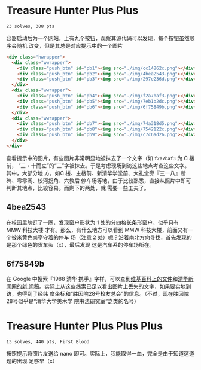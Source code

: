 * Treasure Hunter Plus Plus
=23 solves, 308 pts=

容器启动后为一个网站，上有九个按钮，观察其源代码可以发现，每个按钮虽然顺序会随机
改变，但是其总是对应提示中的一个图片

#+ATTR_LATEX: :options breaklines=false
#+begin_src html
<div class="hwrapper">
  <div class="wwrapper">
    <div class="push_btn" id="pb1"><img src="./img/cc14862c.png"></div>
    <div class="push_btn" id="pb2"><img src="./img/4bea2543.png"></div>
    <div class="push_btn" id="pb3"><img src="./img/297e236d.png"></div>
  </div>
  <div class="wwrapper">
    <div class="push_btn" id="pb4"><img src="./img/f2a7baf3.png"></div>
    <div class="push_btn" id="pb5"><img src="./img/7eb1b2dc.png"></div>
    <div class="push_btn" id="pb6"><img src="./img/6f75849b.png"></div>
  </div>
  <div class="wwrapper">
    <div class="push_btn" id="pb7"><img src="./img/74a318d5.png"></div>
    <div class="push_btn" id="pb8"><img src="./img/7542122c.png"></div>
    <div class="push_btn" id="pb9"><img src="./img/c7c6ad26.png"></div>
  </div>
</div>
#+end_src

查看提示中的图片，有些图片非常明显地被抹去了一个文字（如 =f2a7baf3= 为 C 楼前，
“三・十而立”的“三”字被抹去。于是考虑现场到访这些地点考查这些文字。其中，大部分地
方，如C 楼、主楼前、新清华学堂前、大礼堂旁『三一八』断碑、零零阁、校河拐角、六教后
停车场等地，由于比较熟悉，直接从照片中即可判断其地点，比较容易。而剩下的两处，就
需要一些工夫了。

** 4bea2543

[[file:./4bea.png]]

在校园里瞎逛了一圈，发现窗户形状为 1 处的分四格长条形窗户，似乎只有 MMW 科技大楼
才有。那么，有什么地方可以看到 MMW 科技大楼，前面又有一个被米黄色岗亭守着的停车
场（注意 2 处）呢？沿着南北方向寻找，首先发现的是那个绿色的货车头（x），最后发现
这是汽车系的停车场所在。

** 6f75849b

在 Google 中搜索『1988 清华 携手』字样，可以查到[[https://zh.wikipedia.org/wiki/File:%E6%B8%85%E8%8F%AF%E6%A0%A1%E5%8F%8B%E7%B4%80%E5%BF%B5%E7%89%A9%E9%9B%95%E5%A1%91%E3%80%8C%E6%94%9C%E6%89%8B%E3%80%8D.jpg][维基百科上的文件]]和[[https://www.tsinghua.edu.cn/info/1181/53287.htm][清华新闻网的新
闻稿]]。实际上从这些线索已足以看出图片上丢失的文字，如果要实地到访，也得到了经纬
度坐标和“胜因院28号校友总会”的信息。（不过，现在胜因院28号似乎是“清华大学美术学
院书法研究室”之类的名号）

* Treasure Hunter Plus Plus Plus
=13 solves, 440 pts, First Blood=

按照提示将照片发送给 nano 即可。实际上，我能取得一血，完全是由于知道这道题的出现
足够早（x）
